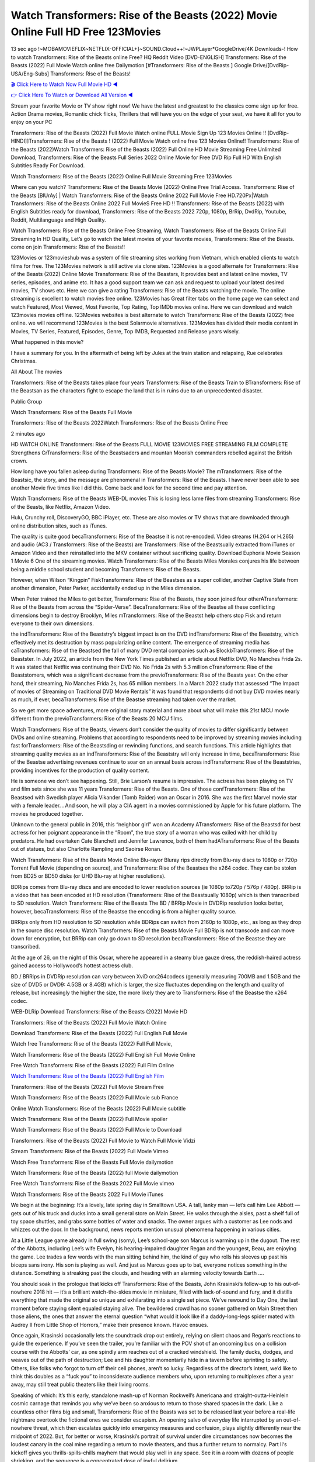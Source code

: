 Watch Transformers: Rise of the Beasts (2022) Movie Online Full HD Free 123Movies
==============================================================================================
13 sec ago !~MOBAMOVIEFLIX~NETFLIX-OFFICIAL+]~SOUND.Cloud++!~JWPLayer*GoogleDrive/4K.Downloads-! How to watch Transformers: Rise of the Beasts online Free? HQ Reddit Video [DVD-ENGLISH] Transformers: Rise of the Beasts (2022) Full Movie Watch online free Dailymotion [#Transformers: Rise of the Beasts ] Google Drive/[DvdRip-USA/Eng-Subs] Transformers: Rise of the Beasts!

`🎬 Click Here to Watch Now Full Movie HD ◀ <http://toptoday.live/movie/667538/transformers-rise-of-the-beasts>`_

`👉 Click Here To Watch or Download All Version ◀ <http://toptoday.live/movie/667538/transformers-rise-of-the-beasts>`_


Stream your favorite Movie or TV show right now! We have the latest and greatest to the classics come sign up for free. Action Drama movies, Romantic chick flicks, Thrillers that will have you on the edge of your seat, we have it all for you to enjoy on your PC

Transformers: Rise of the Beasts (2022) Full Movie Watch online FULL Movie Sign Up 123 Movies Online !! [DvdRip-HINDI]]Transformers: Rise of the Beasts ! (2022) Full Movie Watch online free 123 Movies Online!! Transformers: Rise of the Beasts (2022)Watch Transformers: Rise of the Beasts (2022) Full Online HD Movie Streaming Free Unlimited Download, Transformers: Rise of the Beasts Full Series 2022 Online Movie for Free DVD Rip Full HD With English Subtitles Ready For Download.

Watch Transformers: Rise of the Beasts (2022) Online Full Movie Streaming Free 123Movies

Where can you watch? Transformers: Rise of the Beasts Movie (2022) Online Free Trial Access. Transformers: Rise of the Beasts [BlUrAy] | Watch Transformers: Rise of the Beasts Online 2022 Full Movie Free HD.720Px|Watch Transformers: Rise of the Beasts Online 2022 Full MovieS Free HD !! Transformers: Rise of the Beasts (2022) with English Subtitles ready for download, Transformers: Rise of the Beasts 2022 720p, 1080p, BrRip, DvdRip, Youtube, Reddit, Multilanguage and High Quality.

Watch Transformers: Rise of the Beasts Online Free Streaming, Watch Transformers: Rise of the Beasts Online Full Streaming In HD Quality, Let’s go to watch the latest movies of your favorite movies, Transformers: Rise of the Beasts. come on join Transformers: Rise of the Beasts!!

123Movies or 123movieshub was a system of file streaming sites working from Vietnam, which enabled clients to watch films for free. The 123Movies network is still active via clone sites. 123Movies is a good alternate for Transformers: Rise of the Beasts (2022) Online Movie Transformers: Rise of the Beastsrs, It provides best and latest online movies, TV series, episodes, and anime etc. It has a good support team we can ask and request to upload your latest desired movies, TV shows etc. Here we can give a rating Transformers: Rise of the Beasts watching the movie. The online streaming is excellent to watch movies free online. 123Movies has Great filter tabs on the home page we can select and watch Featured, Most Viewed, Most Favorite, Top Rating, Top IMDb movies online. Here we can download and watch 123movies movies offline. 123Movies websites is best alternate to watch Transformers: Rise of the Beasts (2022) free online. we will recommend 123Movies is the best Solarmovie alternatives. 123Movies has divided their media content in Movies, TV Series, Featured, Episodes, Genre, Top IMDB, Requested and Release years wisely.

What happened in this movie?

I have a summary for you. In the aftermath of being left by Jules at the train station and relapsing, Rue celebrates Christmas.

All About The movies

Transformers: Rise of the Beasts takes place four years Transformers: Rise of the Beasts Train to BTransformers: Rise of the Beastsan as the characters fight to escape the land that is in ruins due to an unprecedented disaster.

Public Group

Watch Transformers: Rise of the Beasts Full Movie

Transformers: Rise of the Beasts 2022Watch Transformers: Rise of the Beasts Online Free

2 minutes ago

HD WATCH ONLINE Transformers: Rise of the Beasts FULL MOVIE 123MOVIES FREE STREAMING FILM COMPLETE Strengthens CrTransformers: Rise of the Beastsaders and mountan Moorish commanders rebelled against the British crown.

How long have you fallen asleep during Transformers: Rise of the Beasts Movie? The mTransformers: Rise of the Beastsic, the story, and the message are phenomenal in Transformers: Rise of the Beasts. I have never been able to see another Movie five times like I did this. Come back and look for the second time and pay attention.

Watch Transformers: Rise of the Beasts WEB-DL movies This is losing less lame files from streaming Transformers: Rise of the Beasts, like Netflix, Amazon Video.

Hulu, Crunchy roll, DiscoveryGO, BBC iPlayer, etc. These are also movies or TV shows that are downloaded through online distribution sites, such as iTunes.

The quality is quite good becaTransformers: Rise of the Beastse it is not re-encoded. Video streams (H.264 or H.265) and audio (AC3 / Transformers: Rise of the Beasts) are Transformers: Rise of the Beastsually extracted from iTunes or Amazon Video and then reinstalled into the MKV container without sacrificing quality. Download Euphoria Movie Season 1 Movie 6 One of the streaming movies. Watch Transformers: Rise of the Beasts Miles Morales conjures his life between being a middle school student and becoming Transformers: Rise of the Beasts.

However, when Wilson “Kingpin” FiskTransformers: Rise of the Beastses as a super collider, another Captive State from another dimension, Peter Parker, accidentally ended up in the Miles dimension.

When Peter trained the Miles to get better, Transformers: Rise of the Beasts, they soon joined four otherATransformers: Rise of the Beasts from across the “Spider-Verse”. BecaTransformers: Rise of the Beastse all these conflicting dimensions begin to destroy Brooklyn, Miles mTransformers: Rise of the Beastst help others stop Fisk and return everyone to their own dimensions.

the indTransformers: Rise of the Beaststry’s biggest impact is on the DVD indTransformers: Rise of the Beaststry, which effectively met its destruction by mass popularizing online content. The emergence of streaming media has caTransformers: Rise of the Beastsed the fall of many DVD rental companies such as BlockbTransformers: Rise of the Beastster. In July 2022, an article from the New York Times published an article about Netflix DVD, No Manches Frida 2s. It was stated that Netflix was continuing their DVD No. No Frida 2s with 5.3 million cTransformers: Rise of the Beaststomers, which was a significant decrease from the previoTransformers: Rise of the Beasts year. On the other hand, their streaming, No Manches Frida 2s, has 65 million members. In a March 2022 study that assessed “The Impact of movies of Streaming on Traditional DVD Movie Rentals” it was found that respondents did not buy DVD movies nearly as much, if ever, becaTransformers: Rise of the Beastse streaming had taken over the market.

So we get more space adventures, more original story material and more about what will make this 21st MCU movie different from the previoTransformers: Rise of the Beasts 20 MCU films.

Watch Transformers: Rise of the Beasts, viewers don’t consider the quality of movies to differ significantly between DVDs and online streaming. Problems that according to respondents need to be improved by streaming movies including fast forTransformers: Rise of the Beastsding or rewinding functions, and search functions. This article highlights that streaming quality movies as an indTransformers: Rise of the Beaststry will only increase in time, becaTransformers: Rise of the Beastse advertising revenues continue to soar on an annual basis across indTransformers: Rise of the Beaststries, providing incentives for the production of quality content.

He is someone we don’t see happening. Still, Brie Larson’s resume is impressive. The actress has been playing on TV and film sets since she was 11 years Transformers: Rise of the Beasts. One of those confTransformers: Rise of the Beastsed with Swedish player Alicia Vikander (Tomb Raider) won an Oscar in 2016. She was the first Marvel movie star with a female leader. . And soon, he will play a CIA agent in a movies commissioned by Apple for his future platform. The movies he produced together.

Unknown to the general public in 2016, this “neighbor girl” won an Academy ATransformers: Rise of the Beastsd for best actress for her poignant appearance in the “Room”, the true story of a woman who was exiled with her child by predators. He had overtaken Cate Blanchett and Jennifer Lawrence, both of them hadATransformers: Rise of the Beasts out of statues, but also Charlotte Rampling and Saoirse Ronan.

Watch Transformers: Rise of the Beasts Movie Online Blu-rayor Bluray rips directly from Blu-ray discs to 1080p or 720p Torrent Full Movie (depending on source), and Transformers: Rise of the Beastses the x264 codec. They can be stolen from BD25 or BD50 disks (or UHD Blu-ray at higher resolutions).

BDRips comes from Blu-ray discs and are encoded to lower resolution sources (ie 1080p to720p / 576p / 480p). BRRip is a video that has been encoded at HD resolution (Transformers: Rise of the Beastsually 1080p) which is then transcribed to SD resolution. Watch Transformers: Rise of the Beasts The BD / BRRip Movie in DVDRip resolution looks better, however, becaTransformers: Rise of the Beastse the encoding is from a higher quality source.

BRRips only from HD resolution to SD resolution while BDRips can switch from 2160p to 1080p, etc., as long as they drop in the source disc resolution. Watch Transformers: Rise of the Beasts Movie Full BDRip is not transcode and can move down for encryption, but BRRip can only go down to SD resolution becaTransformers: Rise of the Beastse they are transcribed.

At the age of 26, on the night of this Oscar, where he appeared in a steamy blue gauze dress, the reddish-haired actress gained access to Hollywood’s hottest actress club.

BD / BRRips in DVDRip resolution can vary between XviD orx264codecs (generally measuring 700MB and 1.5GB and the size of DVD5 or DVD9: 4.5GB or 8.4GB) which is larger, the size fluctuates depending on the length and quality of release, but increasingly the higher the size, the more likely they are to Transformers: Rise of the Beastse the x264 codec.

WEB-DLRip Download Transformers: Rise of the Beasts (2022) Movie HD

Transformers: Rise of the Beasts (2022) Full Movie Watch Online

Download Transformers: Rise of the Beasts (2022) Full English Full Movie

Watch free Transformers: Rise of the Beasts (2022) Full Full Movie,

Watch Transformers: Rise of the Beasts (2022) Full English Full Movie Online

Free Watch Transformers: Rise of the Beasts (2022) Full Film Online

`Watch Transformers: Rise of the Beasts (2022) Full English Film <http://toptoday.live/movie/667538/transformers-rise-of-the-beasts>`_

Transformers: Rise of the Beasts (2022) Full Movie Stream Free


Watch Transformers: Rise of the Beasts (2022) Full Movie sub France

Online Watch Transformers: Rise of the Beasts (2022) Full Movie subtitle

Watch Transformers: Rise of the Beasts (2022) Full Movie spoiler

Watch Transformers: Rise of the Beasts (2022) Full Movie to Download

Transformers: Rise of the Beasts (2022) Full Movie to Watch Full Movie Vidzi

Stream Transformers: Rise of the Beasts (2022) Full Movie Vimeo

Watch Free Transformers: Rise of the Beasts Full Movie dailymotion

Watch Transformers: Rise of the Beasts (2022) full Movie dailymotion

Free Watch Transformers: Rise of the Beasts 2022 Full Movie vimeo

Watch Transformers: Rise of the Beasts 2022 Full Movie iTunes

We begin at the beginning: It’s a lovely, late spring day in Smalltown USA. A tall, lanky man — let’s call him Lee Abbott — gets out of his truck and ducks into a small general store on Main Street. He walks through the aisles, past a shelf full of toy space shuttles, and grabs some bottles of water and snacks. The owner argues with a customer as Lee nods and whizzes out the door. In the background, news reports mention unusual phenomena happening in various cities.

At a Little League game already in full swing (sorry), Lee’s school-age son Marcus is warming up in the dugout. The rest of the Abbotts, including Lee’s wife Evelyn, his hearing-impaired daughter Regan and the youngest, Beau, are enjoying the game. Lee trades a few words with the man sitting behind him, the kind of guy who rolls his sleeves up past his biceps sans irony. His son is playing as well. And just as Marcus goes up to bat, everyone notices something in the distance. Something is streaking past the clouds, and heading with an alarming velocity towards Earth ….

You should soak in the prologue that kicks off Transformers: Rise of the Beasts, John Krasinski’s follow-up to his out-of-nowhere 2018 hit — it’s a brilliant watch-the-skies movie in miniature, filled with lack-of-sound and fury, and it distills everything that made the original so unique and exhilarating into a single set piece. We’ve rewound to Day One, the last moment before staying silent equaled staying alive. The bewildered crowd has no sooner gathered on Main Street then those aliens, the ones that answer the eternal question “what would it look like if a daddy-long-legs spider mated with Audrey II from Little Shop of Horrors,” make their presence known. Havoc ensues.

Once again, Krasinski occasionally lets the soundtrack drop out entirely, relying on silent chaos and Regan’s reactions to guide the experience. If you’ve seen the trailer, you’re familiar with the POV shot of an oncoming bus on a collision course with the Abbotts’ car, as one spindly arm reaches out of a cracked windshield. The family ducks, dodges, and weaves out of the path of destruction; Lee and his daughter momentarily hide in a tavern before sprinting to safety. Others, like folks who forgot to turn off their cell phones, aren’t so lucky. Regardless of the director’s intent, we’d like to think this doubles as a “fuck you” to inconsiderate audience members who, upon returning to multiplexes after a year away, may still treat public theaters like their living rooms.

Speaking of which: It’s this early, standalone mash-up of Norman Rockwell’s Americana and straight-outta-Heinlein cosmic carnage that reminds you why we’ve been so anxious to return to those shared spaces in the dark. Like a countless other films big and small, Transformers: Rise of the Beasts was set to be released last year before a real-life nightmare overtook the fictional ones we consider escapism. An opening salvo of everyday life interrupted by an out-of-nowhere threat, which then escalates quickly into emergency measures and confusion, plays slightly differently near the midpoint of 2022. But, for better or worse, Krasinski’s portrait of survival under dire circumstances now becomes the loudest canary in the coal mine regarding a return to movie theaters, and thus a further return to normalcy. Part II‘s kickoff gives you thrills-spills-chills mayhem that would play well in any space. See it in a room with dozens of people shrieking, and the sequence is a concentrated dose of joyful delirium.

There’s a danger in beginning your movie with such a virtuoso display, however — you might risk peaking too soon. (Just ask Zack Snyder.) After the rush of this Transformers: Rise of the Beasts, we’re whisked back to the present, a.k.a. minutes after the first movie’s climax. Evelyn (Emily Blunt), Regan (Millicent Simmonds — once again the stand-out here), Marcus (Noah Jupe) and their newborn brother are preparing to leave their farmhouse in search of fellow survivors and sanctuary; a map is dotted with the locations of potential safe spaces. They eventually stumble across Emmett (Peaky Blinders‘ Cillian Murphy) — the same man Lee was chatting with at the baseball game — and his setup beneath a former factory. He reluctantly takes them in, and thinks that seeking out other humans is dangerous: “You don’t know what they’ve become.” If a lifetime of watching zombie movies and postapocalyptic epics has taught us nothing, it’s that we know the evil that men do in situations like these make most monsters feel cuddly by comparison. The haggard gent has a point.

Still, Regan persists. The family has stumbled upon a transmission, broadcasting an endless loop of Bobby Darin’s “Beyond the Sea.” She senses a clue in the title: Look for an island, and there’s your Eden. Evelyn wants to stay put, collect their bearings and let an injured Marcus heal. Her daughter takes off in the dead of night, against Mom’s wishes. Emmett goes after her, initially to bring her back. But there may be something to this young woman’s idea that, somewhere out there, a brighter tomorrow is but a boat ride away.

From here, Krasinski and his below-the-line dream team — shoutouts galore to composer Marco Beltrami, cinematographer Polly Morgan and (especially) editor Michael P. Shawver, as well as the CGI-creature crew — toggle between several planes of action. Regan and Emmett on the road. Evelyn on a supply run. Marcus and the baby back home, evading creepy-crawly predators. Some nail-biting business involving oxygen tanks, gasoline, a dock, a radio station and a mill’s furnace, which has been converted to temporary panic room, all come into play. Nothing tops that opening sequence, naturally, and you get the sense that Krasinski & Co. aren’t trying to. He’s gone on record as saying that horror was always a means to an end for him, though he certainly knows how to sustain tension and use the frame wisely in the name of scares. The former Office star was more interested in audiences rooting for this family. His chips are on you caring enough about the Abbotts to follow them anywhere.

And yet, after that go-for-broke preamble, it’s hard not to feel like Transformers: Rise of the Beasts is all dressed up and, even with its various inter-game missions and boss-level fights, left with nowhere really to go. If the first film doubled as a parenting parable, this second one concerns the pains of letting someone leave the nest, yet even that concept feels curiously unexplored here. Ditto the idea that, when it comes to the social contract under duress, you will see the best of humanity and, most assuredly, the worst — a notion that not even Krasinski, who made Part 1 in the middle of the Trump era, could have guessed would resonate far more more loudly now. (What a difference a year, and a global pandemic followed by an political insurrection, makes.) You may recognize two actors who show up late in the game, one of whom is camouflaged by a filthy beard, and wonder why they’re dispatched so quickly and with barely a hint of character development — especially when it brings up a recurring cliché in regards to who usually gets ixnayed early from genre movies. Unless, of course, it’s a feint and they’re merely waiting in the wings, ready for more once the next chapter drops. Which brings us to the movie’s biggest crime.

Without giving any specifics away (though if you’re sensitive to even the suggestion of spoilers, bye for now), Transformers: Rise of the Beasts ends on a cliffhanger. A third film, written and directed by Midnight Special‘s Jeff Nichols, is in the works. And while many follow-ups to blockbusters serve as bridges between a beginning and an ending — some of which end up being superior to everything before/after it — there’s something particularly galling about the way this simply, abruptly stops dead in its tracks. No amount of clever formalism or sheer glee at being back in a movie theater can enliven a narrative stalled in second gear, and no amount of investment in these family members can keep you from feeling like you’ve just sat through a placehTransformers: Rise of the Beastser, a time-killer.

Transformers: Rise of the Beasts was a riff on alien invasion movies with chops and a heart, a lovely self-contained genre piece that struck a chord. Part II feels like just another case of sequel-itis, something designed to metastasize into just another franchise among many. Just get through this, it says, and then tune in next year, next summer, next financial quarter statement or board-meeting announcement, for the real story. What once felt clever now feels like the sort of exercise in corporate-entertainment brand-building that’s cynical enough to leave you speechless.

Download Transformers: Rise of the Beasts (2022) Movie HDRip

Transformers: Rise of the Beasts (2022) full Movie Watch Online

Transformers: Rise of the Beasts (2022) full English Full Movie

Transformers: Rise of the Beasts (2022) full Full Movie,

Transformers: Rise of the Beasts (2022) full Full Movie

Streaming Transformers: Rise of the Beasts (2022) Full Movie Eng-Sub

Watch Transformers: Rise of the Beasts (2022) full English Full Movie Online

Transformers: Rise of the Beasts (2022) full Film Online

Watch Transformers: Rise of the Beasts (2022) full English Film

Transformers: Rise of the Beasts (2022) full movie stream free

Download Transformers: Rise of the Beasts (2022) full movie Studio

Transformers: Rise of the Beasts (2022) Pelicula Completa

Transformers: Rise of the Beasts is now available on Disney+.

Download Transformers: Rise of the Beasts(2022) Movie HDRip

WEB-DLRip Download Transformers: Rise of the Beasts(2022) Movie

Transformers: Rise of the Beasts(2022) full Movie Watch Online

Transformers: Rise of the Beasts(2022) full English Full Movie

Transformers: Rise of the Beasts(2022) full Full Movie,

Transformers: Rise of the Beasts(2022) full Full Movie

Watch Transformers: Rise of the Beasts(2022) full English FullMovie Online

Transformers: Rise of the Beasts(2022) full Film Online

Watch Transformers: Rise of the Beasts(2022) full English Film

Transformers: Rise of the Beasts(2022) full Movie stream free

Watch Transformers: Rise of the Beasts(2022) full Movie sub indonesia

Watch Transformers: Rise of the Beasts(2022) full Movie subtitle

Watch Transformers: Rise of the Beasts(2022) full Movie spoiler

Transformers: Rise of the Beasts(2022) full Movie tamil

Transformers: Rise of the Beasts(2022) full Movie tamil download

Watch Transformers: Rise of the Beasts(2022) full Movie todownload

Watch Transformers: Rise of the Beasts(2022) full Movie telugu

Watch Transformers: Rise of the Beasts(2022) full Movie tamildubbed download

Transformers: Rise of the Beasts(2022) full Movie to watch Watch Toy full Movie vidzi

Transformers: Rise of the Beasts(2022) full Movie vimeo

Watch Transformers: Rise of the Beasts(2022) full Moviedaily Motion

Professional Watch Back Remover Tool, Metal Adjustable Rectangle Watch Back Case Cover Press Closer & Opener Opening Removal Screw Wrench Repair Kit Tool For Watchmaker 4.2 out of 5 stars 224 $5.99 $ 5 . 99 LYRICS video for the FULL STUDIO VERSION of Transformers: Rise of the Beasts from Adam Lambert’s new album, Trespassing (Deluxe Edition), dropping May 15! You can order Trespassing Transformers: Rise of the Beaststhe Harbor Official Site. Watch Full Movie, Get Behind the Scenes, Meet the Cast, and much more. Stream Transformers: Rise of the Beaststhe Harbor FREE with Your TV Subscription! Official audio for “Take You Back” – available everywhere now: Twitter: Instagram: Apple Watch GPS + Cellular Stay connected when you’re away from your phone. Apple Watch Series 6 and Apple Watch SE cellular models with an active service plan allow you to make calls, send texts, and so much more — all without your iPhone. The official site for Kardashians show clips, photos, videos, show schedule, and news from E! Online Watch Full Movie of your favorite HGTV shows. Included FREE with your TV subscription. Start watching now! Stream Can’t Take It Back uncut, ad-free on all your favorite devices. Don’t get left behind – Enjoy unlimited, ad-free access to Shudder’s full library of films and series for 7 days. Collections Transformers: Rise of the Beastsdefinition: If you take something back , you return it to the place where you bought it or where you| Meaning, pronunciation, translations and examples SiteWatch can help you manage ALL ASPECTS of your car wash, whether you run a full-service, express or flex, regardless of whether you have single- or multi-site business. Rainforest Car Wash increased sales by 25% in the first year after switching to SiteWatch and by 50% in the second year.

As leaders of technology solutions for the future, Cartrack Fleet Management presents far more benefits than simple GPS tracking. Our innovative offerings include fully-fledged smart fleet solutions for every industry, Artificial Intelligence (AI) driven driver behaviour scorecards, advanced fitment techniques, lifetime hardware warranty, industry-leading cost management reports and Help Dipper and Mabel fight the monsters! Professional Adjustable Transformers: Rise of the Beasts Rectangle Watch Back Case Cover Transformers: Rise of the Beasts 2022 Opener Remover Wrench Repair Kit, Watch Back Case Transformers: Rise of the Beasts movie Press Closer Removal Repair Watchmaker Tool. Kocome Stunning Rectangle Watch Transformers: Rise of the Beasts Online Back Case Cover Opener Remover Wrench Repair Kit Tool Y. Echo Transformers: Rise of the Beasts (2nd Generation) – Smart speaker with Alexa and Transformers: Rise of the Beasts Dolby processing – Heather Gray Fabric. Polk Audio Atrium 4 Transformers: Rise of the Beasts Outdoor Speakers with Powerful Bass (Pair, White), All-Weather Durability, Broad Sound Coverage, Speed-Lock. Dual Electronics LU43PW 3-Way High Performance Outdoor Indoor Transformers: Rise of the Beasts movie Speakers with Powerful Bass | Effortless Mounting Swivel Brackets. Polk Audio Atrium 6 Outdoor Transformers: Rise of the Beasts movie online All-Weather Speakers with Bass Reflex Enclosure (Pair, White) | Broad Sound Coverage | Speed-Lock Mounting.

♢♢♢ STREAMING MEDIA ♢♢♢

Streaming media is multimedia that is constantly received by and presented to an end-user while being delivered by a provider. The verb to stream refers to the process of delivering or obtaining media in this manner.[clarification needed] Streaming refers to the delivery method of the medium, rather than the medium itself. Distinguishing delivery method from the media distributed applies specifically to telecommunications networks, as most of the delivery systems are either inherently streaming (e.g. radio, television, streaming apps) or inherently non-streaming (e.g. books, video cassettes, audio CDs). There are challenges with streaming content on the Internet. For example, users whose Internet connection lacks sufficient bandwidth may experience stops, lags, or slow buffering of the content. And users lacking compatible hardware or software systems may be unable to stream certain content. Live streaming is the delivery of Internet content in real-time much as live television broadcasts content over the airwaves via a television signal. Live internet streaming requires a form of source media (e.g. a video camera, an audio interface, screen capture software), an encoder to digitize the content, a media publisher, and a content delivery network to distribute and deliver the content. Live streaming does not need to be recorded at the origination point, although it frequently is. Streaming is an alternative to file downloading, a process in which the end-user obtains the entire file for the content before watching or listening to it. Through streaming, an end-user can use their media player to start playing digital video or digital audio content before the entire file has been transmitted. The term “streaming media” can apply to media other than video and audio, such as live closed captioning, ticker tape, and real-time text, which are all considered “streaming text”. Elevator music was among the earliest popular music available as streaming media; nowadays Internet television is a common form of streamed media. Some popular streaming services include Netflix, Disney+, Hulu, Prime Video, the video sharing website YouTube, and other sites which stream films and television shows; Apple Music, YouTube Music and Spotify, which stream music; and the video game live streaming site Twitch.

♢♢♢ COPYRIGHT ♢♢♢

Copyright is a type of intellectual property that gives its owner the exclusive right to make copies of a creative work, usually for a limited time. The creative work may be in a literary, artistic, educational, or musical form. Copyright is intended to protect the original expression of an idea in the form of a creative work, but not the idea itself. A copyright is subject to limitations based on public interest considerations, such as the fair use doctrine in the United States. Some jurisdictions require “fixing” copyrighted works in a tangible form. It is often shared among multiple authors, each of whom hTransformers: Rise of the Beastss a set of rights to use or license the work, and who are commonly referred to as rights hTransformers: Rise of the Beastsers. [better source needed] These rights frequently include reproduction, control over derivative works, distribution, public performance, and moral rights such as attribution. Copyrights can be granted by public law and are in that case considered “territorial rights”. This means that copyrights granted by the law of a certain state, do not extend beyond the territory of that specific jurisdiction. Copyrights of this type vary by country; many countries, and sometimes a large group of countries, have made agreements with other countries on procedures applicable when works “cross” national borders or national rights are inconsistent. Typically, the public law duration of a copyright expires 50 to 100 years after the creator dies, depending on the jurisdiction. Some countries require certain copyright formalities to establishing copyright, others recognize copyright in any completed work, without a formal registration. In general, many believe that the long copyright duration guarantees the better protection of works. However, several scholars argue that the longer duration does not improve the author’s earnings while impeding cultural creativity and diversity. On the contrast, a shortened copyright duration can increase the earnings of authors from their works and enhance cultural diversity and creativity.

♢♢♢ MOVIES / FILM ♢♢♢

Movies, or films, are a type of visual communication which uses moving pictures and sound to tell stories or teach people something. Most people watch (view) movies as a type of entertainment or a way to have fun. For some people, fun movies can mean movies that make them laugh, while for others it can mean movies that make them cry, or feel afraid. It is widely believed that copyrights are a must to foster cultural diversity and creativity. However, Parc argues that contrary to prevailing beliefs, imitation and copying do not restrict cultural creativity or diversity but in fact support them further. This argument has been supported by many examples such as Millet and Van Gogh, Picasso, Manet, and Monet, etc. Most movies are made so that they can be shown on screen in Cinemas and at home. After movies are shown in Cinemas for a period of a few weeks or months, they may be marketed through several other medias. They are shown on pay television or cable television, and sTransformers: Rise of the Beasts or rented on DVD disks or videocassette tapes, so that people can watch the movies at home. You can also download or stream movies. Transformers: Rise of the Beastser movies are shown on television broadcasting stations. A movie camera or video camera takes pictures very quickly, usually at 24 or 25 pictures (frames) every second. When a movie projector, a computer, or a television shows the pictures at that rate, it looks like the things shown in the set of pictures are really moving. Sound is either recorded at the same time, or added later. The sounds in a movie usually include the sounds of people talking (which is called dialogue), music (which is called the “soundtrack”), and sound effects, the sounds of activities that are happening in the movie (such as doors opening or guns being fired).